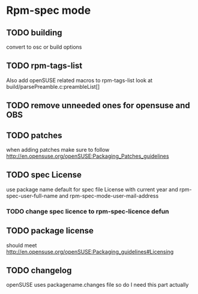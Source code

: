 * Rpm-spec mode 

** TODO building 
    convert to osc or build options
** TODO rpm-tags-list
   Also add openSUSE related macros to rpm-tags-list look at
   build/parsePreamble.c:preambleList[] 

** TODO remove unneeded ones for opensuse and OBS
** TODO patches
 when adding patches make sure to follow http://en.opensuse.org/openSUSE:Packaging_Patches_guidelines
** TODO spec License
     use package name default for spec file License 
     with current year and rpm-spec-user-full-name and rpm-spec-mode-user-mail-address
*** TODO change spec licence to rpm-spec-licence defun
** TODO package license
   should meet http://en.opensuse.org/openSUSE:Packaging_guidelines#Licensing

** TODO changelog
    openSUSE uses packagename.changes file so do I need this
    part actually

